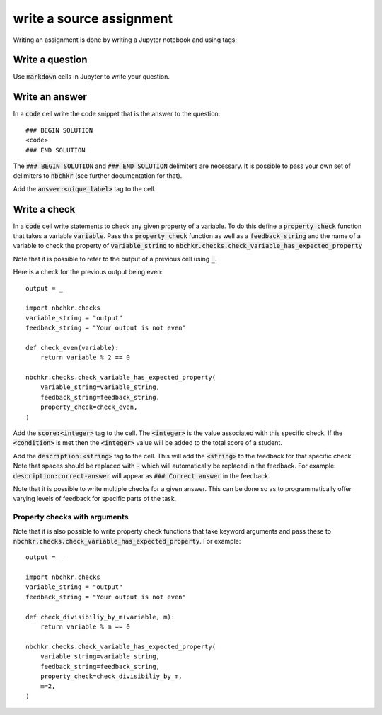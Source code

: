 write a source assignment
=========================

Writing an assignment is done by writing a Jupyter notebook and using tags:

Write a question
----------------

Use :code:`markdown` cells in Jupyter to write your question.

Write an answer
---------------

In a :code:`code` cell write the code snippet that is the answer to the
question::

    ### BEGIN SOLUTION
    <code>
    ### END SOLUTION

The :code:`### BEGIN SOLUTION` and :code:`### END SOLUTION` delimiters are
necessary. It is possible to pass your own set of delimiters to :code:`nbchkr`
(see further documentation for that).

Add the :code:`answer:<uique_label>` tag to the cell.

Write a check
-------------

In a :code:`code` cell write statements to check any given property
of a variable.
To do this define a :code:`property_check` function that takes a variable
:code:`variable`. Pass this :code:`property_check` function as well as a
:code:`feedback_string` and the name of a variable to check the property of
:code:`variable_string` to :code:`nbchkr.checks.check_variable_has_expected_property`

Note that it is possible to refer to the output of a previous cell using
:code:`_`.

Here is a check for the previous output being even::

    output = _

    import nbchkr.checks
    variable_string = "output"
    feedback_string = "Your output is not even"

    def check_even(variable):
        return variable % 2 == 0

    nbchkr.checks.check_variable_has_expected_property(
        variable_string=variable_string,
        feedback_string=feedback_string,
        property_check=check_even,
    )

Add the :code:`score:<integer>` tag to the cell. The :code:`<integer>` is the
value associated with this specific check. If the :code:`<condition>` is met
then the :code:`<integer>` value will be added to the total score of a student.

Add the :code:`description:<string>` tag to the cell.
This will add the :code:`<string>` to the feedback for that specific check. Note
that spaces should be replaced with :code:`-` which will automatically be
replaced in the feedback. For example: :code:`description:correct-answer` will
appear as :code:`### Correct answer` in the feedback.

Note that it is possible to write multiple checks for a given answer. This can
be done so as to programmatically offer varying levels of feedback for specific
parts of the task.


Property checks with arguments
''''''''''''''''''''''''''''''

Note that it is also possible to write property check functions that take
keyword arguments and pass these to
:code:`nbchkr.checks.check_variable_has_expected_property`. For example::

    output = _

    import nbchkr.checks
    variable_string = "output"
    feedback_string = "Your output is not even"

    def check_divisibiliy_by_m(variable, m):
        return variable % m == 0

    nbchkr.checks.check_variable_has_expected_property(
        variable_string=variable_string,
        feedback_string=feedback_string,
        property_check=check_divisibiliy_by_m,
        m=2,
    )
